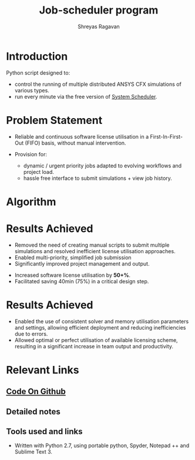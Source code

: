 #+REVEAL_THEME: blood
#+options: num:nil toc:nil 
#+title: Job-scheduler program
#+author: Shreyas Ragavan
#+OPTIONS: reveal_control:t reveal_progress:t, reveal_history:t reveal_rolling_links:t reveal_keyboard:t reveal_overview:t 
#+REVEAL_PLUGINS: (zoom)
#+REVEAL_MAX_SCALE: 2.4
#+REVEAL_MIN_SCALE: 0.5

* [[https://shrysr.github.io/jobscheduler/readme.html][View the presentation]]                                            :noexport:
* Introduction
Python script designed to:
- control the running of multiple distributed ANSYS CFX simulations of various types.
- run every minute via the free version of [[https://www.splinterware.com/products/scheduler.html][System Scheduler]]. 
* Problem Statement 

- Reliable and continuous software license utilisation in a First-In-First-Out (FIFO) basis, without manual intervention.

- Provision for:
  - dynamic / urgent priority jobs adapted to evolving workflows and project load.
  - hassle free interface to submit simulations + view job history.


* Algorithm
#+ATTR_HTML: :height 300%, :width 200%
[[./data/scheduler-algo.png]]

* Results Achieved 

- Removed the need of creating manual scripts to submit multiple
  simulations and resolved inefficient license utilisation approaches.
- Enabled multi-priority, simplified job submission
- Significantly improved project management and output.
#+ATTR_REVEAL: :frag highlight-red
- Increased software license utilisation by *50+%*.
- Facilitated saving 40min (75%) in a critical design step.

* Results Achieved 

- Enabled the use of consistent solver and memory utilisation
  parameters and settings, allowing efficient deployment and reducing
  inefficiencies due to errors.
- Allowed optimal or perfect utilisation of available licensing
  scheme, resulting in a significant increase in team output and
  productivity.

* Relevant Links
** [[https://github.com/shrysr/jobscheduler][Code On Github]]
** Detailed notes
** Tools used and links
- Written with Python 2.7, using portable python, Spyder, Notepad ++ and Sublime Text 3.


* Detailed Description notes                                       :noexport:

Once called, the program basically loops through pre designated
folders and lists .def files based on the *last modified* date
available in Windows. The system interaction is via BASH scripts
created via the Python code, as well as the python OS library. There
are several in-built flags to support priority, pausing a particular
cluster, logging data and troubleshooting.

The idea behind the project was to create a multi-platform job
scheduler for ANSYS CFX that has a balance between sophistication and
ease of deployment (and management). Typically job schedulers and load
balancing programs are relatively very sophisticated and complex to
setup with several pre-requisites and constraints. Such complexity
dictates expensive commercial support and licensing considerations.

** sample code

#+BEGIN_SRC python :results output org drawer
import os
a = os.chdir(os.pwd)
print(a)
#+END_SRC


* Archive                                                          :noexport:
CFX Job Scheduler
============

Python scripts for portable, scalable job scheduler with multiple priorities - for ANSYS CFX.

This code was originally developed for my R&D Center  @ *Wilo SE*. A modified (and more generic) version of the same is available here. It is simply meant to fire away simulations, triggered by a scheduler software. (Tested with the free version of *System Scheduler*).

The program basically loops through pre designated folders and lists .def files based on the *last modified* date available in Windows. The system interaction is via BASH scripts created via the Python code.

This is a project in progress, with the goal of becoming a multi-platform job scheduler for ANSYS CFX that has a balance between sophistication and ease of deployment. Current job schedulers are relatively very sophisticated and complex to setup with several pre-requisites. As of now, this program is ideally suited for individuals and small teams, with 1-3 computing clusters working in tandem.

See the Wiki for the project goals, algorithm and other details.
=======
** Python based portable, scalable job scheduler with multiple priorities - for ANSYS CFX.
** Written with Python 2.7, using portable python, spyder, Notepad ++ and Sublime Text 3.
** This is a project in progress, with the goal of becoming a multi-platform job scheduler for ANSYS CFX that has a balance between sophistication and ease of deployment. Current job schedulers are relatively very sophisticated and complex to setup with several pre-requisites. As of now, this program is ideally suited for individuals and small teams, with 1-3 computing clusters working in tandem.

** See the [Wiki](https://github.com/shrysr/jobscheduler/wiki/) for the project goals, algorithm and other details.

** Issues and desired enhancements are listed


Setting up
=====================
** The program doesn't just work out of the box (for now). It needs some manual setting up. However, once setup - it should keep running without any problems.

** A zip file of the folder structure as it is, is provided. It should be downloaded and unzipped to the desired location where the simulations will run and be stored.

** System scheduler install is required, which will launch the python program every minute. This needs to be installed only on the master nodes.

